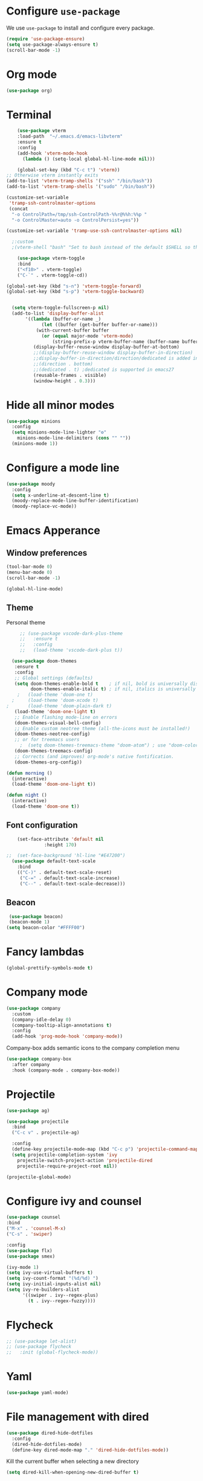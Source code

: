 #+STARTUP: content
* Configure =use-package=

We use =use-package= to install and configure every package.

#+begin_src emacs-lisp
  (require 'use-package-ensure)
  (setq use-package-always-ensure t)
  (scroll-bar-mode -1)
#+end_src
* Org mode
#+begin_src emacs-lisp
  (use-package org)
#+end_src
* Terminal
#+begin_src emacs-lisp
      (use-package vterm
      :load-path  "~/.emacs.d/emacs-libvterm"
      :ensure t
      :config
      (add-hook 'vterm-mode-hook
		(lambda () (setq-local global-hl-line-mode nil)))

      (global-set-key (kbd "C-c t") 'vterm))
  ;; Otherwise vterm instantly exits
  (add-to-list 'vterm-tramp-shells '("ssh" "/bin/bash"))
  (add-to-list 'vterm-tramp-shells '("sudo" "/bin/bash"))

  (customize-set-variable
   'tramp-ssh-controlmaster-options
   (concat
    "-o ControlPath=/tmp/ssh-ControlPath-%%r@%%h:%%p "
    "-o ControlMaster=auto -o ControlPersist=yes"))

  (customize-set-variable 'tramp-use-ssh-controlmaster-options nil)

	;:custom
	;(vterm-shell "bash" "Set to bash instead of the default $SHELL so that vterm from TRAMP uses bash."))

      (use-package vterm-toggle
      :bind
      ("<f10>" . vterm-toggle)
      ("C-`" . vterm-toggle-cd))

  (global-set-key (kbd "s-n") 'vterm-toggle-forward)
  (global-set-key (kbd "s-p") 'vterm-toggle-backward)


    (setq vterm-toggle-fullscreen-p nil)
    (add-to-list 'display-buffer-alist
		 '((lambda (buffer-or-name _)
		       (let ((buffer (get-buffer buffer-or-name)))
			 (with-current-buffer buffer
			   (or (equal major-mode 'vterm-mode)
			       (string-prefix-p vterm-buffer-name (buffer-name buffer))))))
		    (display-buffer-reuse-window display-buffer-at-bottom)
		    ;;(display-buffer-reuse-window display-buffer-in-direction)
		    ;;display-buffer-in-direction/direction/dedicated is added in emacs27
		    ;;(direction . bottom)
		    ;;(dedicated . t) ;dedicated is supported in emacs27
		    (reusable-frames . visible)
		    (window-height . 0.3)))

#+end_src
* Hide all minor modes
#+BEGIN_SRC emacs-lisp
  (use-package minions
    :config
    (setq minions-mode-line-lighter "⚙"
	  minions-mode-line-delimiters (cons "" ""))
    (minions-mode 1))
#+END_SRC

* Configure a mode line
#+BEGIN_SRC emacs-lisp
(use-package moody
  :config
  (setq x-underline-at-descent-line t)
  (moody-replace-mode-line-buffer-identification)
  (moody-replace-vc-mode))
#+END_SRC

* Emacs Apperance
** Window preferences
#+begin_src emacs-lisp
  (tool-bar-mode 0)
  (menu-bar-mode 0)
  (scroll-bar-mode -1)
#+end_src

#+begin_src emacs-lisp
(global-hl-line-mode)
#+end_src

** Theme
Personal theme
#+begin_src emacs-lisp
	   ;; (use-package vscode-dark-plus-theme
	   ;;   :ensure t
	   ;;   :config
	   ;;   (load-theme 'vscode-dark-plus t))

	(use-package doom-themes
	 :ensure t
	 :config
	 ;; Global settings (defaults)
	 (setq doom-themes-enable-bold t    ; if nil, bold is universally disabled
	       doom-themes-enable-italic t) ; if nil, italics is universally disabled
      ;   (load-theme 'doom-one t)
    ;     (load-theme 'doom-xcode t)
  ;       (load-theme 'doom-plain-dark t)
	 (load-theme 'doom-one-light t)
	 ;; Enable flashing mode-line on errors
	 (doom-themes-visual-bell-config)
	 ;; Enable custom neotree theme (all-the-icons must be installed!)
	 (doom-themes-neotree-config)
	 ;; or for treemacs users
       ;  (setq doom-themes-treemacs-theme "doom-atom") ; use "doom-colors" for less minimal icon theme
	 (doom-themes-treemacs-config)
	 ;; Corrects (and improves) org-mode's native fontification.
	 (doom-themes-org-config))

  (defun morning ()
    (interactive)
    (load-theme 'doom-one-light t))

  (defun night ()
    (interactive)
    (load-theme 'doom-one t))
#+end_src
** Font configuration
#+begin_src emacs-lisp
    (set-face-attribute 'default nil
		      :height 170)

;;  (set-face-background 'hl-line "#E47200")
  (use-package default-text-scale
    :bind
    (("C-)" . default-text-scale-reset)
     ("C-=" . default-text-scale-increase)
     ("C--" . default-text-scale-decrease)))
#+end_src
** Beacon
#+begin_src emacs-lisp
   (use-package beacon)
   (beacon-mode 1)
  (setq beacon-color "#FFFF00")
#+end_src
* Fancy lambdas
#+BEGIN_SRC emacs-lisp
(global-prettify-symbols-mode t)
#+END_SRC
* Company mode
   #+BEGIN_SRC emacs-lisp
     (use-package company
       :custom
       (company-idle-delay 0)
       (company-tooltip-align-annotations t)
       :config
       (add-hook 'prog-mode-hook 'company-mode))
   #+END_SRC

Company-box adds semantic icons to the company completion menu

#+begin_src emacs-lisp
  (use-package company-box
    :after company
    :hook (company-mode . company-box-mode))
#+end_src
* Projectile

#+begin_src emacs-lisp
  (use-package ag)

  (use-package projectile
    :bind
    ("C-c v" . projectile-ag)

    :config
    (define-key projectile-mode-map (kbd "C-c p") 'projectile-command-map)
    (setq projectile-completion-system 'ivy
	  projectile-switch-project-action 'projectile-dired
	  projectile-require-project-root nil))

  (projectile-global-mode)
#+end_src

* Configure ivy and counsel

#+begin_src emacs-lisp
  (use-package counsel
  :bind
  ("M-x" . 'counsel-M-x)
  ("C-s" . 'swiper)

  :config
  (use-package flx)
  (use-package smex)

  (ivy-mode 1)
  (setq ivy-use-virtual-buffers t)
  (setq ivy-count-format "(%d/%d) ")
  (setq ivy-initial-inputs-alist nil)
  (setq ivy-re-builders-alist
        '((swiper . ivy--regex-plus)
          (t . ivy--regex-fuzzy))))
#+end_src

* Flycheck
   #+BEGIN_SRC emacs-lisp
     ;; (use-package let-alist)
     ;; (use-package flycheck
     ;;   :init (global-flycheck-mode))
   #+END_SRC

* Yaml
   #+BEGIN_SRC emacs-lisp
     (use-package yaml-mode)
   #+END_SRC

* File management with dired
#+BEGIN_SRC emacs-lisp
  (use-package dired-hide-dotfiles
    :config
    (dired-hide-dotfiles-mode)
    (define-key dired-mode-map "." 'dired-hide-dotfiles-mode))
#+END_SRC

Kill the current buffer when selecting a new directory

#+BEGIN_SRC emacs-lisp
(setq dired-kill-when-opening-new-dired-buffer t)
#+END_SRC

Kill buffer without asking

#+BEGIN_SRC emacs-lisp
  (defun hrs/kill-current-buffer ()
    "Kill the current buffer without prompting."
    (interactive)
    (kill-buffer (current-buffer)))

  (global-set-key (kbd "C-x k") 'hrs/kill-current-buffer)
#+END_SRC
* Configure yasnippet
#+BEGIN_SRC emacs-lisp
  (use-package yasnippet)
  (use-package yasnippet-snippets)
  ;(setq yas-snippet-dirs '("~/.emacs.d/snippets/text-mode"))
  (yas-global-mode 1)
  (setq yas-indent-line 'auto)
#+END_SRC

* Magit
#+BEGIN_SRC emacs-lisp
(use-package magit
  :bind
  ("C-x g" . magit-status)

  :config
  (use-package with-editor))
#+END_SRC

* Org-ref
   #+BEGIN_SRC emacs-lisp
     (use-package helm-bibtex)
     (use-package org-ref)

     (setq bibtex-completion-bibliography '("~/Dropbox/emacs/bibliography/library.bib")
	 bibtex-completion-library-path '("~/Dropbox/emacs/bibliography/bibtex-pdfs/")
	   bibtex-completion-notes-path "~/Dropbox/emacs/bibliography/notes/"
	   bibtex-completion-notes-template-multiple-files "* ${author-or-editor}, ${title}, ${journal}, (${year}) :${=type=}: \n\nSee [[cite:&${=key=}]]\n"

	   bibtex-completion-additional-search-fields '(keywords)
	   bibtex-completion-display-formats
	   '((article       . "${=has-pdf=:1}${=has-note=:1} ${year:4} ${author:10} ${title:*} ${journal:40}")
	     (inbook        . "${=has-pdf=:1}${=has-note=:1} ${year:4} ${author:10} ${title:*} Chapter ${chapter:32}")
	     (incollection  . "${=has-pdf=:1}${=has-note=:1} ${year:4} ${author:10} ${title:*} ${booktitle:40}")
	     (inproceedings . "${=has-pdf=:1}${=has-note=:1} ${year:4} ${author:10} ${title:*} ${booktitle:40}")
	     (t             . "${=has-pdf=:1}${=has-note=:1} ${year:4} ${author:10} ${title:*}"))
	   bibtex-completion-pdf-open-function
	   (lambda (fpath)
	     (call-process "open" nil 0 nil fpath)))

     (setq org-ref-default-citation-link "citep")


     (require 'org-ref-helm)

     (setq org-ref-insert-link-function 'org-ref-insert-link-hydra/body
	   org-ref-insert-cite-function 'org-ref-cite-insert-helm
	   org-ref-insert-label-function 'org-ref-insert-label-link
	   org-ref-insert-ref-function 'org-ref-insert-ref-link
	   org-ref-cite-onclick-function (lambda (_) (org-ref-citation-hydra/body)))

     ;; to show availability of pdf and notes
     (setq bibtex-completion-pdf-symbol "⌘")
     (setq bibtex-completion-notes-symbol "✎")

     (define-key org-mode-map (kbd "C-c ]") 'org-ref-insert-cite-link)
     (define-key org-mode-map (kbd "C-u C-c ]") 'org-ref-insert-ref-link)
     (define-key org-mode-map (kbd "C-u C-u C-c ]") 'org-ref-insert-label-link)



     (require 'bibtex)
     (setq bibtex-autokey-year-length 4
	   bibtex-autokey-name-year-separator "-"
	   bibtex-autokey-year-title-separator "-"
	   bibtex-autokey-titleword-separator "-"
	   bibtex-autokey-titlewords 2
	   bibtex-autokey-titlewords-stretch 1
	   bibtex-autokey-titleword-length 5)

     ;; (setq org-latex-pdf-process
     ;;       '("pdflatex -interaction nonstopmode -output-directory %o %f"
     ;; 	"bibtex %b"
     ;; 	"pdflatex -interaction nonstopmode -output-directory %o %f"
     ;; 	"pdflatex -interaction nonstopmode -output-directory %o %f"))

     (setq org-latex-pdf-process '("latexmk -pdflatex='%latex -shell-escape -interaction nonstopmode' -pdf -output-directory=%o -f %f"))
    ;; (setq org-latex-pdf-process (list "latexmk -shell-escape -bibtex -f -pdf %f"))

     ;; Quotes Exporting
     (setq org-export-latex-quotes t)
     ;; Labels for figures
     (setq org-latex-prefer-user-labels t)

   #+END_SRC
   
* PDF Tools
  #+BEGIN_SRC emacs-lisp
    (use-package pdf-tools
      :config
      (pdf-tools-install)
      ;; This means that pdfs are fitted to width by default when you open them
      (setq-default pdf-view-display-size 'fit-width)
      :custom
      (pdf-annot-activate-created-annotations t "automatically annotate highlights"))

    (add-hook 'pdf-view-mode-hook 'auto-revert-mode)
  #+END_SRC
* Personal Data
  #+BEGIN_SRC emacs-lisp
;;    (load-file "~/.emacs.d/personal_config.el")
  #+END_SRC

* Notes (Capture)
#+BEGIN_SRC emacs-lisp
(setq org-default-notes-file "~/Dropbox/Emacs/org/Notes/notes.org")
(global-set-key (kbd "\C-c c") #'org-capture)
#+END_SRC

* Org-Roam
#+BEGIN_SRC emacs-lisp
	(use-package org-roam
	  :ensure t
	  :custom
	  (org-roam-directory (file-truename "~/Dropbox/Emacs/org/slip-box/"))
	  :bind (("C-c n l" . org-roam-buffer-toggle)
		 ("C-c n f" . org-roam-node-find)
		 ("C-c n g" . org-roam-graph)
		 ("C-c n i" . org-roam-node-insert)
		 ("C-c n c" . org-roam-capture)
		 ;; Dailies
		 ("C-c n j" . org-roam-dailies-capture-today))
	  :config
	  ;; If you're using a vertical completion framework, you might want a more informative completion interface
	  (setq org-roam-node-display-template (concat "${title:*} " (propertize "${tags:10}" 'face 'org-tag)))
	  (org-roam-db-autosync-mode)
	  ;; If using org-roam-protocol
	  (require 'org-roam-protocol))


    ;; org-roam-bibtex
    (use-package org-roam-bibtex
      :after org-roam
      :config
      (setq orb-insert-interface 'helm-bibtex)
      (require 'org-ref))


  ;; roam templates
(setq org-roam-capture-templates
        `(("d" "default" plain
           "%?"
           :target (file+head "%<%Y%m%d%H%M%S>-${slug}.org"
                              "#+title: ${title}\n#+created: %U\n#+last_modified: %U\n\n")
           :unnarrowed t)
          ("r" "ref" plain
           "%?"
           :target (file+head "${citekey}.org"
                              "#+title: ${title}\n#+created: %U\n#+last_modified: %U\n\n")
           :unnarrowed t)))
#+END_SRC

* Org-reveal
#+BEGIN_SRC emacs-lisp
  (use-package ox-reveal)
#+END_SRC
* Agenda

  #+BEGIN_SRC emacs-lisp

    (setq org-agenda-files '("/Users/espinda/Dropbox/Emacs/org/agenda.org"))

  #+END_SRC
  
* Languages
#+BEGIN_SRC emacs-lisp
  ;; (use-package eglot
  ;;     :ensure t)
  ;; (use-package project
  ;;   :ensure t)
  ;; (use-package eldoc-box
  ;;   :ensure t
  ;;   :config
  ;;   (global-set-key (kbd "C-c i") #'eldoc-box-help-at-point)
  ;;   (define-key eglot-mode-map (kbd "C-c I") #'eldoc-box-eglot-help-at-point)
  ;;   )
  (use-package pyvenv
    :ensure t)
#+END_SRC

* Servers
#+BEGIN_SRC emacs-lisp

  ;; Use ssh-config file
  (customize-set-variable
   'tramp-ssh-controlmaster-options
   (concat
     "-o ControlPath=~/.ssh/cm_socket/%r@%h:%p "
     "-o ControlMaster=auto -o ControlPersist=yes"))

  (customize-set-variable 'tramp-use-ssh-controlmaster-options nil)
  
    (defun office ()
      (interactive)
      (dired "/ssh:office:~/"))

    (defun frontier ()
      (interactive)
      (dired "/ssh:frontier:~/"))

      (defun adroit ()
      (interactive)
      (dired "/ssh:adroit:~/"))
#+END_SRC






